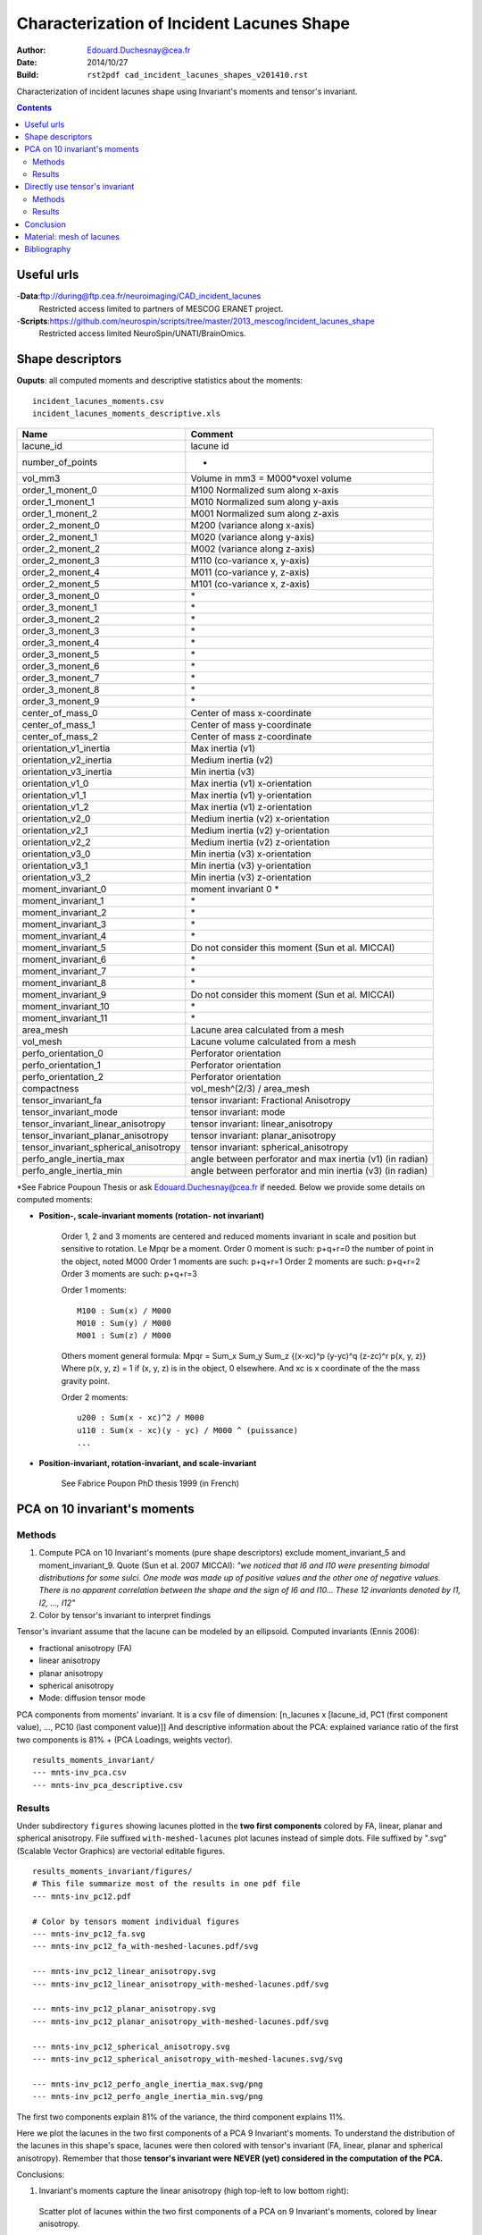 ==========================================
Characterization of Incident Lacunes Shape
==========================================

:Author: Edouard.Duchesnay@cea.fr
:Date: 2014/10/27
:Build: ``rst2pdf cad_incident_lacunes_shapes_v201410.rst``


Characterization of incident lacunes shape using Invariant's moments and tensor's invariant.

.. contents::

Useful urls
===========

-**Data**:ftp://during@ftp.cea.fr/neuroimaging/CAD_incident_lacunes
    Restricted access limited to partners of MESCOG ERANET project.

-**Scripts**:https://github.com/neurospin/scripts/tree/master/2013_mescog/incident_lacunes_shape
    Restricted access limited NeuroSpin/UNATI/BrainOmics.


Shape descriptors
=================

**Ouputs**: all computed moments and descriptive statistics about the moments:
::

	incident_lacunes_moments.csv
	incident_lacunes_moments_descriptive.xls


=====================================   =========================================================
Name                                    Comment
=====================================   =========================================================
lacune_id                               lacune id
number_of_points                        -
vol_mm3                                 Volume in mm3 = M000*voxel volume 
order_1_monent_0                        M100 Normalized sum along x-axis
order_1_monent_1                        M010 Normalized sum along y-axis
order_1_monent_2                        M001 Normalized sum along z-axis
order_2_monent_0                        M200 (variance along x-axis)
order_2_monent_1                        M020 (variance along y-axis)
order_2_monent_2                        M002 (variance along z-axis)
order_2_monent_3                        M110 (co-variance x, y-axis)
order_2_monent_4                        M011 (co-variance y, z-axis)
order_2_monent_5                        M101 (co-variance x, z-axis)
order_3_monent_0                        \*
order_3_monent_1                        \*
order_3_monent_2                        \*
order_3_monent_3                        \*
order_3_monent_4                        \*
order_3_monent_5                        \*
order_3_monent_6                        \*
order_3_monent_7                        \*
order_3_monent_8                        \*
order_3_monent_9                        \*
                                        
center_of_mass_0                        Center of mass x-coordinate
center_of_mass_1                        Center of mass y-coordinate
center_of_mass_2                        Center of mass z-coordinate
                                        
orientation_v1_inertia                  Max inertia (v1)
orientation_v2_inertia                  Medium inertia (v2)
orientation_v3_inertia                  Min inertia (v3)
orientation_v1_0                        Max inertia (v1) x-orientation 
orientation_v1_1                        Max inertia (v1) y-orientation
orientation_v1_2                        Max inertia (v1) z-orientation
orientation_v2_0                        Medium inertia (v2) x-orientation
orientation_v2_1                        Medium inertia (v2) y-orientation
orientation_v2_2                        Medium inertia (v2) z-orientation
orientation_v3_0                        Min inertia (v3) x-orientation
orientation_v3_1                        Min inertia (v3) y-orientation
orientation_v3_2                        Min inertia (v3) z-orientation
                                        
moment_invariant_0                      moment invariant 0 \*
moment_invariant_1                      \*
moment_invariant_2                      \*
moment_invariant_3                      \*
moment_invariant_4                      \*
moment_invariant_5                      Do not consider this moment (Sun et al. MICCAI)
moment_invariant_6                      \*
moment_invariant_7                      \*
moment_invariant_8                      \*
moment_invariant_9                      Do not consider this moment (Sun et al. MICCAI)
moment_invariant_10                     \*
moment_invariant_11                     \*
                                        
area_mesh                               Lacune area calculated from a mesh
vol_mesh                                Lacune volume calculated from a mesh
perfo_orientation_0                     Perforator orientation
perfo_orientation_1                     Perforator orientation
perfo_orientation_2                     Perforator orientation
                                        
compactness                             vol_mesh^(2/3) / area_mesh

tensor_invariant_fa                     tensor invariant: Fractional Anisotropy
tensor_invariant_mode                   tensor invariant: mode
tensor_invariant_linear_anisotropy      tensor invariant: linear_anisotropy
tensor_invariant_planar_anisotropy      tensor invariant: planar_anisotropy
tensor_invariant_spherical_anisotropy   tensor invariant: spherical_anisotropy
perfo_angle_inertia_max                 angle between perforator and max inertia (v1) (in radian)
perfo_angle_inertia_min                 angle between perforator and min inertia (v3) (in radian)
=====================================   =========================================================

*See Fabrice Poupoun Thesis or ask Edouard.Duchesnay@cea.fr if needed. Below we
provide some details on computed moments:

- **Position-, scale-invariant moments (rotation- not invariant)**

    Order 1, 2 and 3 moments are centered and reduced moments  invariant in scale 
    and position but sensitive to rotation. Le Mpqr be a moment.
    Order 0 moment is such: p+q+r=0 the number of point in the object, noted M000
    Order 1 moments are such: p+q+r=1
    Order 2 moments are such: p+q+r=2
    Order 3 moments are such: p+q+r=3

    Order 1 moments:
    ::

        M100 : Sum(x) / M000
        M010 : Sum(y) / M000
        M001 : Sum(z) / M000


    Others moment general formula:
    Mpqr = Sum_x Sum_y Sum_z {(x-xc)^p (y-yc)^q (z-zc)^r p(x, y, z)}
    Where p(x, y, z) = 1 if (x, y, z) is in the object, 0 elsewhere.
    And xc is x coordinate of the the mass gravity point.

    Order 2 moments:
    ::

        u200 : Sum(x - xc)^2 / M000
        u110 : Sum(x - xc)(y - yc) / M000 ^ (puissance)
        ...


- **Position-invariant, rotation-invariant, and scale-invariant**

    See Fabrice Poupon PhD thesis 1999 (in French)


PCA on 10 invariant's moments
=============================	

Methods
-------

1. Compute PCA on 10 Invariant's moments (pure shape descriptors) exclude moment_invariant_5 and moment_invariant_9. Quote (Sun et al. 2007 MICCAI): *"we noticed that I6 and I10 were presenting bimodal distributions for some sulci. One mode was made up of positive values and the other one of negative values. There is no apparent correlation between the shape and the sign of I6 and I10... These 12 invariants denoted by I1, I2, ..., I12"*

2. Color by tensor's invariant to interpret findings

Tensor's invariant assume that the lacune can be modeled by an ellipsoid. Computed invariants (Ennis 2006):

- fractional anisotropy (FA)
- linear anisotropy
- planar anisotropy
- spherical anisotropy
- Mode: diffusion tensor mode

PCA components from moments' invariant. It is a csv file of dimension: [n_lacunes x [lacune_id, PC1 (first component value), ..., PC10 (last component value)]]
And descriptive information about the PCA: explained variance ratio of the first two components is 81% + (PCA Loadings, weights vector).
::

	results_moments_invariant/
	--- mnts-inv_pca.csv
	--- mnts-inv_pca_descriptive.csv


	
	
Results
-------

Under subdirectory ``figures`` showing lacunes plotted in the **two first components** colored by FA, 
linear, planar and spherical anisotropy. File suffixed ``with-meshed-lacunes`` plot lacunes instead of simple dots.
File suffixed by ".svg" (Scalable Vector Graphics) are vectorial editable figures.

::


	results_moments_invariant/figures/
	# This file summarize most of the results in one pdf file
	--- mnts-inv_pc12.pdf

	# Color by tensors moment individual figures
	--- mnts-inv_pc12_fa.svg
	--- mnts-inv_pc12_fa_with-meshed-lacunes.pdf/svg

	--- mnts-inv_pc12_linear_anisotropy.svg
	--- mnts-inv_pc12_linear_anisotropy_with-meshed-lacunes.pdf/svg
		
	--- mnts-inv_pc12_planar_anisotropy.svg
	--- mnts-inv_pc12_planar_anisotropy_with-meshed-lacunes.pdf/svg
		
	--- mnts-inv_pc12_spherical_anisotropy.svg
	--- mnts-inv_pc12_spherical_anisotropy_with-meshed-lacunes.svg/svg
		
	--- mnts-inv_pc12_perfo_angle_inertia_max.svg/png
	--- mnts-inv_pc12_perfo_angle_inertia_min.svg/png

The first two components explain 81% of the variance, the third component
explains 11%.

Here we plot the lacunes in the two first components of a PCA 9
Invariant's moments. To understand the distribution of the lacunes
in this shape's space, lacunes were then colored with tensor's invariant
(FA, linear, planar and spherical anisotropy). Remember that those
**tensor's invariant were NEVER (yet) considered in the computation of the PCA.**

Conclusions:

1. Invariant's moments capture the linear anisotropy (high top-left to low bottom right):

.. figure:: results_moments_invariant/figures/mnts-inv_pc12_linear_anisotropy_with-meshed-lacunes.png
	:scale: 200 %

	Scatter plot of lacunes within the two first components of a PCA on 9 Invariant's moments, colored by linear anisotropy.


2. Invariant's moments capture (with some outliers) the planar anisotropy (low top-left to high bottum right):

.. figure:: results_moments_invariant/figures/mnts-inv_pc12_planar_anisotropy_with-meshed-lacunes.png
	:scale: 200 %

	Scatter plot of lacunes within the two first components of a PCA on 9 Invariant's moments, colored by planar anisotropy.

3. Lacunes' shape distribution move from **(1) top-left**: high linear anisotropy (high FA) and low
planar anisotropy to **(2) middle**: lower linear anisotropy and lower planar anisotropy (low FA) 
to **(3) bottom right**: low linear anisotropy and high planar anisotropy (high FA):

.. figure:: results_moments_invariant/figures/mnts-inv_pc12_fa_with-meshed-lacunes.png
	:scale: 200 %

	Scatter plot of lacunes within the two first components of a PCA on 9 Invariant's moments, colored by fractional anisotropy.

3. No visible link between the shape and maximum or minimum lacune orientation with the nearest perforator.

.. figure:: results_moments_invariant/figures/mnts-inv_pc12_perfo_angle_inertia_max.png
	:scale: 200 %

	Scatter plot of lacunes within the two first components of a PCA on 9 Invariant's moments, colored by the angle
	(radian in [0, PI/2]) formed by the maximim lacune orientation and the perforator.

.. figure:: results_moments_invariant/figures/mnts-inv_pc12_perfo_angle_inertia_min.png
	:scale: 200 %

	Scatter plot of lacunes within the two first components of a PCA on 9 Invariant's moments, colored by the angle
	(radian in [0, PI/2]) formed by the minimum lacune orientation and the perforator.


Directly use tensor's invariant
===============================

Methods
-------

1. Compute PCA on 5 Tensor's invariant

2. Use only linear and planar anisotropy of tensor's invariant


PCA components from tensor's invariant. It is a csv file of dimension: [n_lacunes x [lacune_id, PC1 (first component value), ..., PC5 (last component value)]]
And descriptive information about the PCA: explained variance ratio.
::

	results_tensor_invariant/
	--- tnsr-inv_pca.csv
	--- tnsr-inv_pca_descriptive.csv

Results
-------

1. Compute PCA on 5 Tensor's invariant and plot on the 2 first components.

PCA on 5 Tensor's invariant: PC1 capture the mode which demonstrate
that the main variability stem from change between planar anisotropic mode to linear anisotropic mode.
However this representation is not visually meaningful since it focuses
on few linear anisotropic lacunes.

::

	results_tensor_invariant/figures/
	--- tnsr-inv_pc12.pdf

2. Use only linear and planar anisotropy of tensor's invariant

Scatter plot of lacunes x-axis is linear anisotropy y-axis is planar.
File suffixed ``with-meshed-lacunes`` plot lacunes instead of simple dots.
File suffixed ``scaled`` plot lacunes whose dimension is scaled 
to the same global mean size.
::

	results_tensor_invariant/figures/
		tnsr-inv_lin-plan.pdf
		tnsr-inv_lin-plan_fa.svg
		tnsr-inv_lin-plan_fa_with-meshed-lacunes_noscaled.svg
		tnsr-inv_lin-plan_fa_with-meshed-lacunes_scaled.svg


.. figure:: results_tensor_invariant/figures/tnsr-inv_lin-plan_fa_with-meshed-lacunes_scaled.png
	:scale: 50 %

	Scatterplot of lacunes x-axis is linear anisotropy y-axis is planar, colored by fractionnal anisotropy.

No clear Relation between the shape, described with tensors moments
and the angle with the nearest perforator.

.. figure:: results_tensor_invariant/figures/tnsr-inv_lin-plan_perfo_angle_inertia_max.png
	:scale: 200 %

	Scatterplot of lacunes (x-axis is linear anisotropy, y-axis is planar),
	colored by angle formed by the main orientation axis and the perforator.

.. figure:: results_tensor_invariant/figures/tnsr-inv_lin-plan_perfo_angle_inertia_min.png
	:scale: 200 %

	Scatterplot of lacunes (x-axis is linear anisotropy, y-axis is planar),
	colored by angle formed by the smallest orientation axis (axis with smallest inertia) and the perforator.

Conclusion
==========

Most of the shape variability captured with moments' invariant could
be captured by linear and planar anisotropy which is based on an ellipsis modeling
of the shape of the lacunes.

No clear links with the nearest perforator could be found.


Material: mesh of lacunes
=========================

This directory contains GIfTI (meshs) files of lacunes that can be associated
with texture file to create nice 3D figures.

::

	results_lacunes-mesh/
	# Mesh of lacunes in PCA components (1 & 2) of moments invariants
	--- mnts-inv_pc12.gii
	--- mnts-inv_pc12_scaled.gii
	# Mesh of lacunes in linear, planar tensors invariant coordinates
	--- tnsr-inv_lin-plan.gii
	--- tnsr-inv_lin-plan_scaled.gii
	# Texture of lacunes us it to color lacunes mesh
	--- tex_lacune_id.gii
	--- tex_perfo_angle_inertia_max.gii
	--- tex_tensor_invariant_fa.gii
	--- tex_tensor_invariant_linear_anisotropy.gii
	--- tex_tensor_invariant_planar_anisotropy.gii
	--- tex_tensor_invariant_spherical_anisotropy.gii
    


Bibliography
============

- Fabrice Poupon PhD Thesis (in French), Sun et al. 20?? Automatic Inference of Sulcus Patterns Using 3D Moment Invariants, MICCAI??
- ZY. Sun, D. Rivière, F. Poupon, J. Régis, and J.-F. Mangin. Automatic inference of sulcus patterns using 3D moment invariants. In 10th Proc. MICCAI, LNCS Springer Verlag, pages 515-22, 2007
- Ennis DB, Kindlmann G. Orthogonal tensor invariants and the analysis of diffusion tensor magnetic resonance images. Magn Reson Med. 2006 Jan;55(1):136-46.



 
